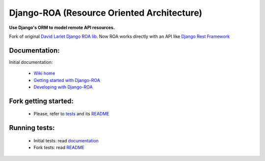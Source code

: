 Django-ROA (Resource Oriented Architecture)
===========================================

**Use Django's ORM to model remote API resources.**

Fork of original `David Larlet Django ROA lib <http://code.larlet.fr/django-roa/src>`_.
Now ROA works directly with an API like `Django Rest Framework <http://www.django-rest-framework.org/>`_

Documentation:
--------------

Initial documentation:

 * `Wiki home <http://code.larlet.fr/django-roa/wiki/Home>`_
 * `Getting started with Django-ROA <http://code.larlet.fr/django-roa/wiki/GettingStarted#!getting-started-with-django-roa>`_
 * `Developing with Django-ROA <http://code.larlet.fr/django-roa/wiki/Development#!developing-with-django-roa>`_


Fork getting started:
----------------------

 * Please, refer to `tests <examples/django_rest_framework/>`_ and its `README <examples/django_rest_framework/README.md>`_

Running tests:
--------------

 * Initial tests: read `documentation <http://code.larlet.fr/django-roa/wiki/GettingStarted#!running-tests>`_
 * Fork tests: read `README <examples/django_rest_framework/README.md>`_


